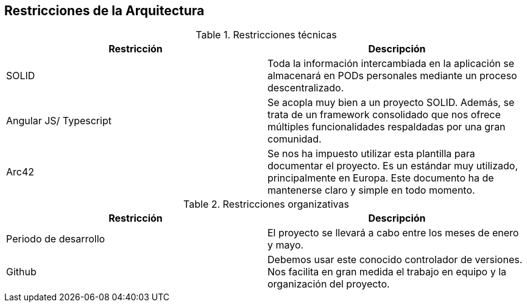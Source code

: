 [[section-architecture-constraints]]
== Restricciones de la Arquitectura


[role="arc42help"]
****
.Restricciones técnicas
[frame="topbot",options="header"]
|===
|Restricción|Descripción
| SOLID | Toda la información intercambiada en la aplicación se almacenará en PODs personales mediante un proceso descentralizado.
| Angular JS/ Typescript | Se acopla muy bien a un proyecto SOLID. Además, se trata de un framework consolidado que nos ofrece múltiples funcionalidades respaldadas por una gran comunidad.
| Arc42 | Se nos ha impuesto utilizar esta plantilla para documentar el proyecto. Es un estándar muy utilizado, principalmente en Europa. Este documento ha de mantenerse claro y simple en todo momento.
|===
.Restricciones organizativas
[frame="topbot",options="header"]
|===
|Restricción|Descripción
| Periodo de desarrollo | El proyecto se llevará a cabo entre los meses de enero y mayo.
| Github | Debemos usar este conocido controlador de versiones. Nos facilita en gran medida el trabajo en equipo y la organización del proyecto.
|===



****


